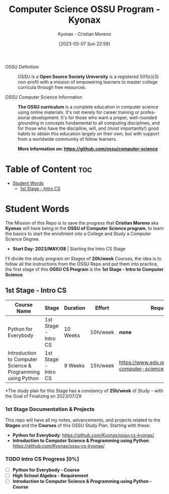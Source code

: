 #+TITLE: Computer Science OSSU Program - Kyonax
#+AUTHOR: Kyonax - Cristian Moreno
#+EMAIL: kyonax25@gmail.com
#+OPTIONS: toc:2
#+DATE: [2023-05-07 Sun 22:59]

#+DESCRIPTION: Kyonax repo for the learnings and Developments of the OSSU Computer Science program - College Basics
#+KEYWORDS: ossu cs, ossu program, ossu student
#+LANGUAGE: en

- OSSU Definition ::
  OSSU is a *Open Source Society University* is a registered 501(c)(3) non-profit with a mission of empowering learners to master college curricula through free resources.

- OSSU Computer Science Information ::
  *The OSSU curriculum* is a complete education in computer science using online materials. It's not merely for career training or professional development. It's for those who want a proper, well-rounded grounding in concepts fundamental to all computing disciplines, and for those who have the discipline, will, and (most importantly!) good habits to obtain this education largely on their own, but with support from a worldwide community of fellow learners.

  *More Information on: https://github.com/ossu/computer-science*

* Table of Content :toc:
- [[#student-words][Student Words]]
  - [[#1st-stage---intro-cs][1st Stage - Intro CS]]

* Student Words
The Mission of this Repo is to save the progress that *Cristian Moreno* aka *Kyonax* will have being in the *OSSU of Computer Science program*, to learn the basics to start the enrollment into a College and Study a Computer Science Degree.

- *Start Day: 2023/MAY/08* | Starting the Intro CS Stage

I'll divide the study program on Stages of *20h/week* Courses, the idea is to follow all the instructions from the OSSU Repo and put them into practice, the first stage of this *OSSU CS Program* is the *1st Stage - Intro to Computer Science*.

** 1st Stage - Intro CS

| Course Name                                                 | Stage                | Duration | Effort   | Requierements                                                            | Link Courses                                  |
|-------------------------------------------------------------+----------------------+----------+----------+--------------------------------------------------------------------------+-----------------------------------------------|
| Python for Everybody                                        | 1st Stage - Intro CS | 10 Weeks | 10h/week | *none*                                                                   | https://www.py4e.com/lessons                  |
| Introduction to Computer Science & Programming using Python | 1st Stage - Intro CS | 9 Weeks  | 15h/week | https://www.edx.org/course/introduction-computer-science-mitx-6-00-1x-10 | https://www.khanacademy.org/math/algebra-home |

*The study plan for this Stage has a constancy of *25h/week* of Study - with the Goal of Finalizing on 2023/07/29

*** 1st Stage Documentation & Projects
This repo will have all my notes, advancements, and projects related to the *Stages* and the *Courses* of this OSSU Study Plan. Starting with these:
- *Python for Everybody*: https://github.com/Kyonax/ossu-cs-kyonax/
- *Introduction to Computer Science & Programming using Python*: https://github.com/Kyonax/ossu-cs-kyonax/

*** TODO Intro CS Progress [0%]
- [ ] *Python for Everybody - Course*
- [ ] *High School Algebra - Requirement*
- [ ] *Introduction to Computer Science & Programming using Python - Course*
